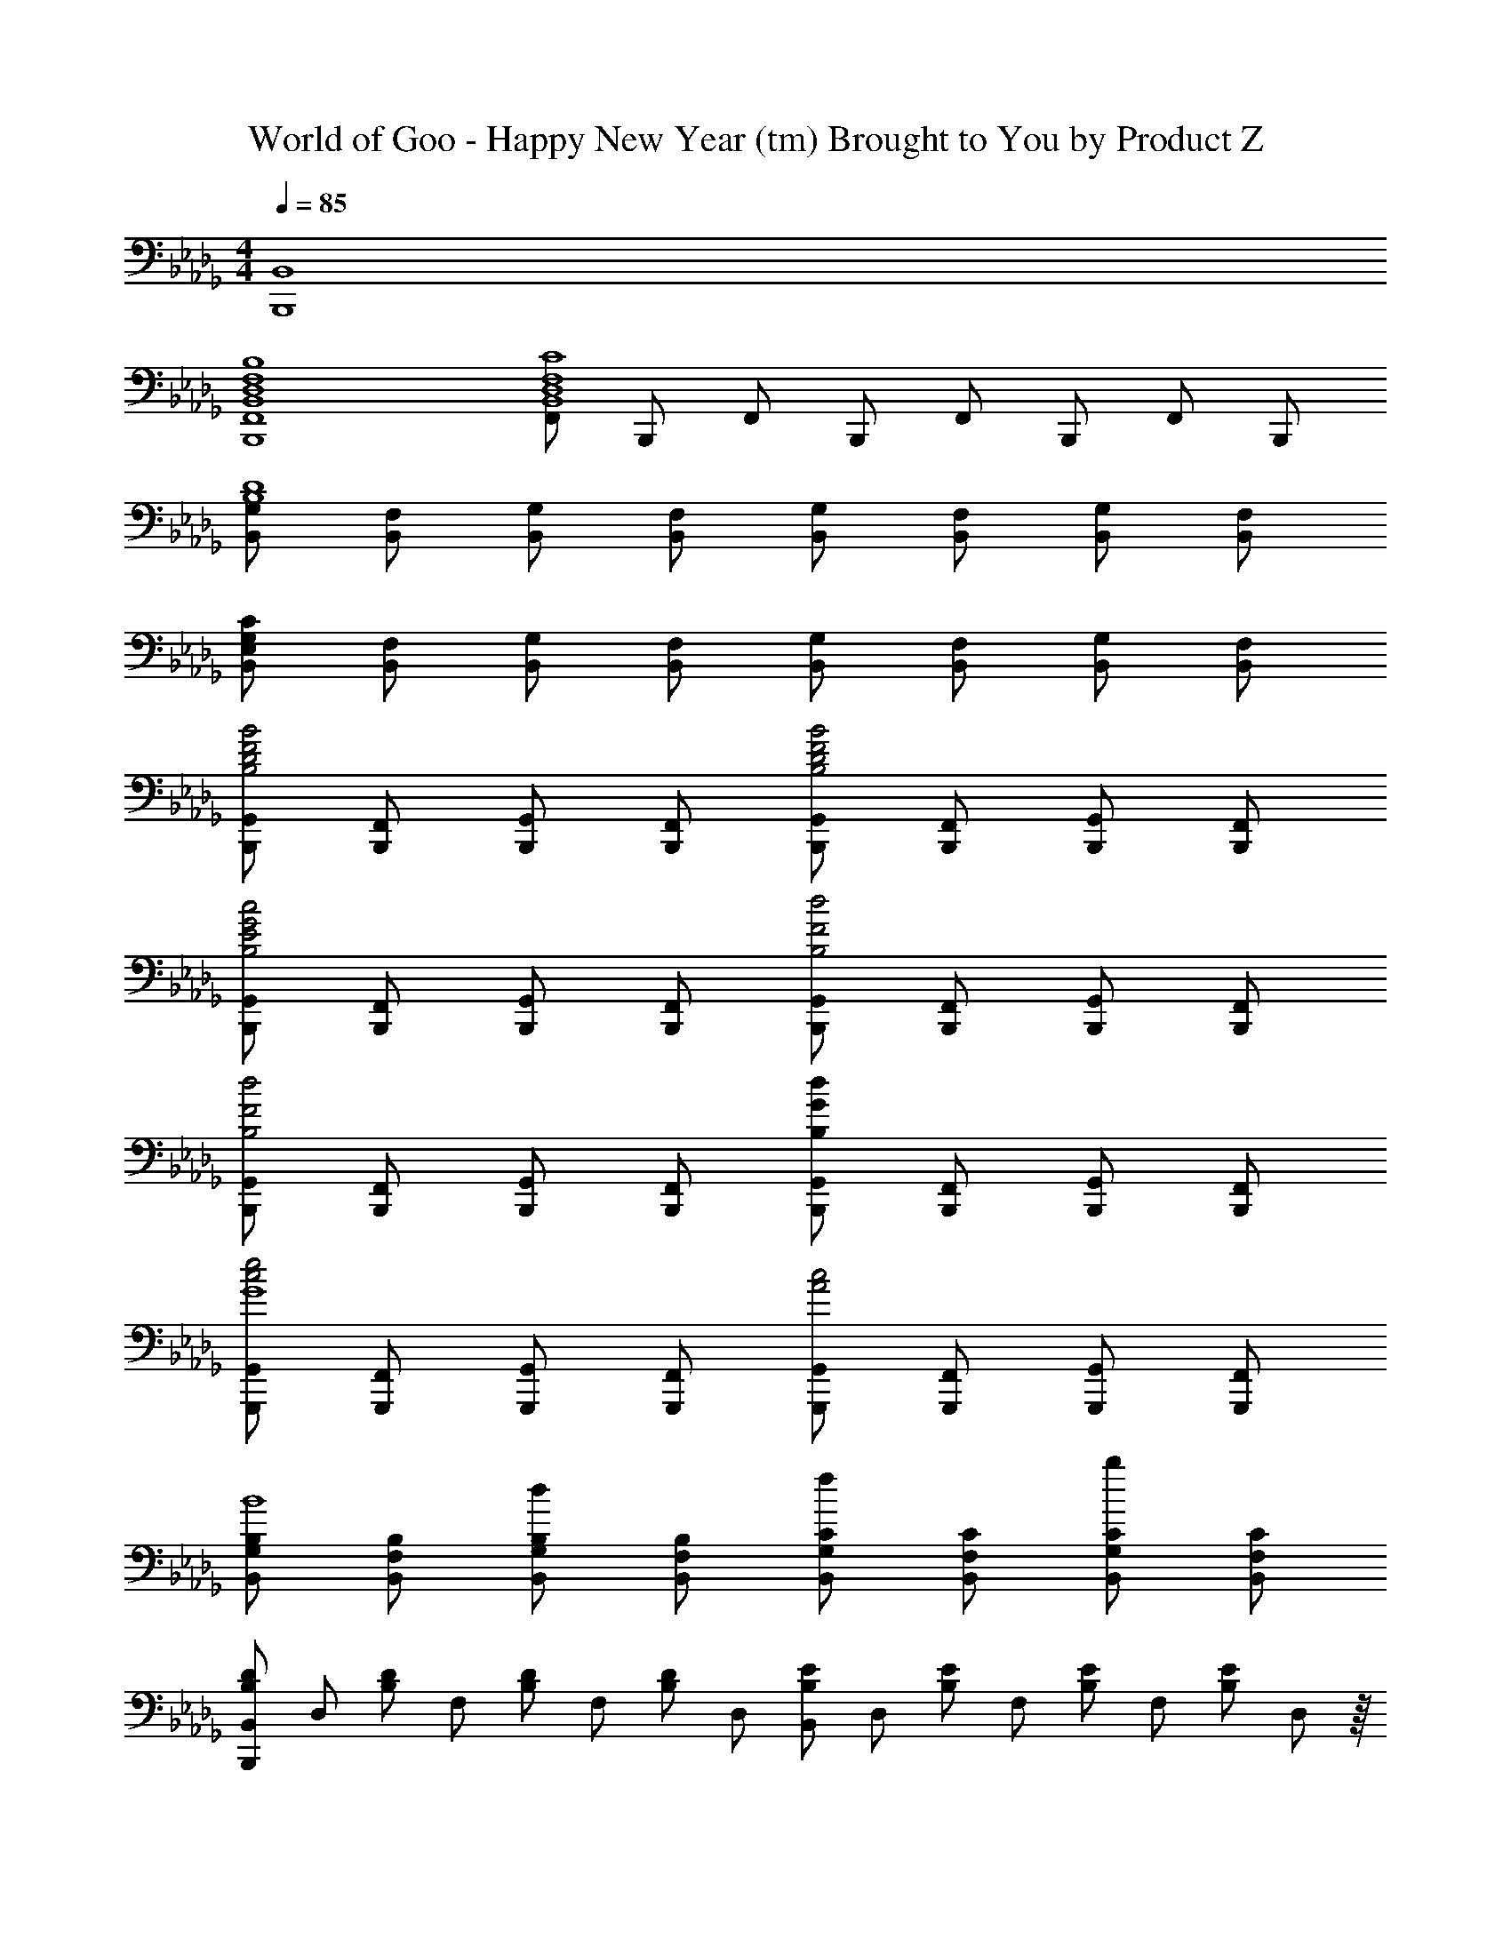 X: 1
T: World of Goo - Happy New Year (tm) Brought to You by Product Z
Z: ABC Generated by Starbound Composer
L: 1/8
M: 4/4
Q: 1/4=85
K: Db
[B,,8B,,,8] 
[B,,8F,,8B,,,8B,8F,8D,8] 
[F,,B,,8C8F,8D,8] B,,, F,, B,,, F,, B,,, F,, B,,, 
[G,B,,D8B,8] [F,B,,] [G,B,,] [F,B,,] [G,B,,] [F,B,,] [G,B,,] [F,B,,] 
[G,B,,C371/48E,371/48] [F,B,,] [G,B,,] [F,B,,] [G,B,,] [F,B,,] [G,B,,] [F,B,,] 
[G,,B,,,D4B,4B4F4] [F,,B,,,] [G,,B,,,] [F,,B,,,] [G,,B,,,D4B,4B4F4] [F,,B,,,] [G,,B,,,] [F,,B,,,] 
[G,,B,,,E4B,4c4G4] [F,,B,,,] [G,,B,,,] [F,,B,,,] [G,,B,,,F4B,4d4] [F,,B,,,] [G,,B,,,] [F,,B,,,] 
[G,,B,,,F4B,4d4] [F,,B,,,] [G,,B,,,] [F,,B,,,] [G,,B,,,G179/48B,179/48d179/48] [F,,B,,,] [G,,B,,,] [F,,B,,,] 
[G,,G,,,e4c4G8] [F,,G,,,] [G,,G,,,] [F,,G,,,] [G,,G,,,c4A4] [F,,G,,,] [G,,G,,,] [F,,G,,,] 
[G,B,,B,B8] [F,B,,B,] [G,B,,B,d659/48] [F,B,,B,] [G,B,,Cf563/48] [F,B,,C] [G,B,,Cb467/48] [F,B,,C] 
[B,,2/3D19/24B,19/24B,,,371/48] [D,2/3z/3] [DB,z/3] F,2/3 [B,2/3D] [F,2/3z/3] [DB,z/3] D,2/3 [B,,2/3EB,] [D,2/3z/3] [EB,z/3] F,2/3 [B,2/3E] [F,2/3z/3] [EB,z/3] D,13/24 z/8 
[B,,2/3GDB,,,371/48] [D,2/3z/3] [GDz/3] F,2/3 [B,2/3GD] [F,2/3z/3] [GDz/3] D,2/3 [B,,2/3AD] [D,2/3z/3] [ADz/3] F,2/3 [B,2/3AD] [F,2/3z/3] [ADz/3] D,13/24 z/8 
[B,,2/3BDB,,,371/48] [D,2/3z/3] [BDz/3] F,2/3 [B,2/3BD] [F,2/3z/3] [BDz/3] D,2/3 [B,,2/3cE] [D,2/3z/3] [cEz/3] F,2/3 [B,2/3cE] [F,2/3z/3] [cEz/3] D,13/24 z/8 
[F,,2/3FDBB,,,371/48] [B,,2/3z/3] [FDBz/3] D,2/3 [F,2/3B,,2/3FDB] [D,2/3z/3] [FDBz/3] B,,2/3 [F,,2/3GB,c] [B,,2/3z/3] [GB,cz/3] D,2/3 [F,2/3B,,2/3GB,c] [D,2/3z/3] [GB,cz/3] B,,13/24 z/8 
[D,,2/3FB,dBG,,,371/48] [G,,2/3z/3] [FB,dBz/3] B,,2/3 [F,2/3B,,2/3FB,dB] [D,2/3z/3] [FB,dBz/3] G,,2/3 [D,,2/3GDeB] [G,,2/3z/3] [GDeBz/3] B,,2/3 [F,2/3B,,2/3GDeB] [D,2/3z/3] [GDeBz/3] G,,13/24 z/8 
[G,D,G,,Ggd] [G,D,G,,Ggd] [G,D,G,,Ggd] [G,D,G,,Ggd] [G,D,G,,Gac] [G,D,G,,Gac] [G,D,G,,Gac] [G,D,G,,Gac] 
[G,D,G,,gdb] [G,D,G,,gdb] [G,D,G,,gdb] [G,D,G,,gdb] [G,D,G,,gdc'] [G,D,G,,gdc'] [G,D,G,,gec'z/2] 
Q: 1/4=12
z/2 
Q: 1/4=85
[G,9D,9G,,9c'9g9e9z] 
=D8 
